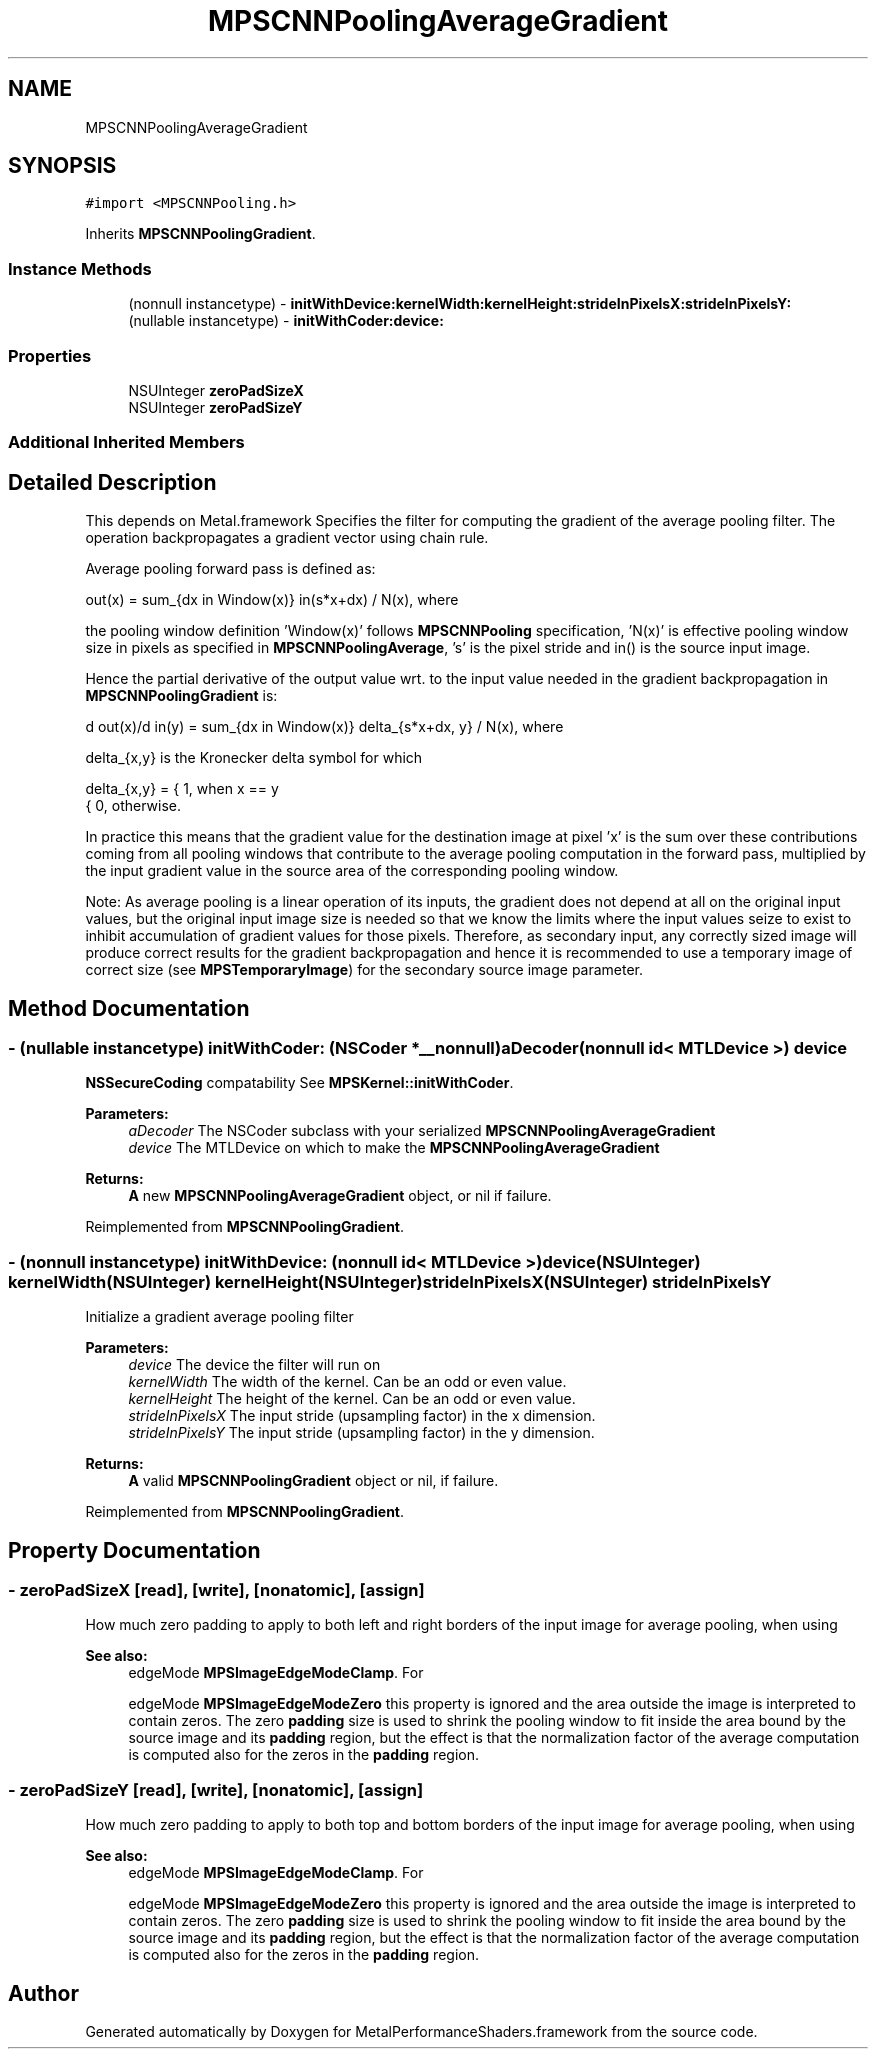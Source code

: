 .TH "MPSCNNPoolingAverageGradient" 3 "Thu Feb 8 2018" "Version MetalPerformanceShaders-100" "MetalPerformanceShaders.framework" \" -*- nroff -*-
.ad l
.nh
.SH NAME
MPSCNNPoolingAverageGradient
.SH SYNOPSIS
.br
.PP
.PP
\fC#import <MPSCNNPooling\&.h>\fP
.PP
Inherits \fBMPSCNNPoolingGradient\fP\&.
.SS "Instance Methods"

.in +1c
.ti -1c
.RI "(nonnull instancetype) \- \fBinitWithDevice:kernelWidth:kernelHeight:strideInPixelsX:strideInPixelsY:\fP"
.br
.ti -1c
.RI "(nullable instancetype) \- \fBinitWithCoder:device:\fP"
.br
.in -1c
.SS "Properties"

.in +1c
.ti -1c
.RI "NSUInteger \fBzeroPadSizeX\fP"
.br
.ti -1c
.RI "NSUInteger \fBzeroPadSizeY\fP"
.br
.in -1c
.SS "Additional Inherited Members"
.SH "Detailed Description"
.PP 
This depends on Metal\&.framework  Specifies the filter for computing the gradient of the average pooling filter\&. The operation backpropagates a gradient vector using chain rule\&.
.PP
Average pooling forward pass is defined as: 
.PP
.nf
out(x) = sum_{dx \in Window(x)} in(s*x+dx) / N(x), where

.fi
.PP
.PP
the pooling window definition 'Window(x)' follows \fBMPSCNNPooling\fP specification, 'N(x)' is effective pooling window size in pixels as specified in \fBMPSCNNPoolingAverage\fP, 's' is the pixel stride and in() is the source input image\&.
.PP
Hence the partial derivative of the output value wrt\&. to the input value needed in the gradient backpropagation in \fBMPSCNNPoolingGradient\fP is: 
.PP
.nf
d out(x)/d in(y) = sum_{dx \in Window(x)} delta_{s*x+dx, y} / N(x), where

.fi
.PP
.PP
delta_{x,y} is the Kronecker delta symbol for which 
.PP
.nf
delta_{x,y} =  {  1, when x == y
               {  0, otherwise.

.fi
.PP
.PP
In practice this means that the gradient value for the destination image at pixel 'x' is the sum over these contributions coming from all pooling windows that contribute to the average pooling computation in the forward pass, multiplied by the input gradient value in the source area of the corresponding pooling window\&.
.PP
Note: As average pooling is a linear operation of its inputs, the gradient does not depend at all on the original input values, but the original input image size is needed so that we know the limits where the input values seize to exist to inhibit accumulation of gradient values for those pixels\&. Therefore, as secondary input, any correctly sized image will produce correct results for the gradient backpropagation and hence it is recommended to use a temporary image of correct size (see \fBMPSTemporaryImage\fP) for the secondary source image parameter\&. 
.SH "Method Documentation"
.PP 
.SS "\- (nullable instancetype) \fBinitWithCoder:\fP (NSCoder *__nonnull) aDecoder(nonnull id< MTLDevice >) device"
\fBNSSecureCoding\fP compatability  See \fBMPSKernel::initWithCoder\fP\&. 
.PP
\fBParameters:\fP
.RS 4
\fIaDecoder\fP The NSCoder subclass with your serialized \fBMPSCNNPoolingAverageGradient\fP 
.br
\fIdevice\fP The MTLDevice on which to make the \fBMPSCNNPoolingAverageGradient\fP 
.RE
.PP
\fBReturns:\fP
.RS 4
\fBA\fP new \fBMPSCNNPoolingAverageGradient\fP object, or nil if failure\&. 
.RE
.PP

.PP
Reimplemented from \fBMPSCNNPoolingGradient\fP\&.
.SS "\- (nonnull instancetype) \fBinitWithDevice:\fP (nonnull id< MTLDevice >) device(NSUInteger) kernelWidth(NSUInteger) kernelHeight(NSUInteger) strideInPixelsX(NSUInteger) strideInPixelsY"
Initialize a gradient average pooling filter 
.PP
\fBParameters:\fP
.RS 4
\fIdevice\fP The device the filter will run on 
.br
\fIkernelWidth\fP The width of the kernel\&. Can be an odd or even value\&. 
.br
\fIkernelHeight\fP The height of the kernel\&. Can be an odd or even value\&. 
.br
\fIstrideInPixelsX\fP The input stride (upsampling factor) in the x dimension\&. 
.br
\fIstrideInPixelsY\fP The input stride (upsampling factor) in the y dimension\&. 
.RE
.PP
\fBReturns:\fP
.RS 4
\fBA\fP valid \fBMPSCNNPoolingGradient\fP object or nil, if failure\&. 
.RE
.PP

.PP
Reimplemented from \fBMPSCNNPoolingGradient\fP\&.
.SH "Property Documentation"
.PP 
.SS "\- zeroPadSizeX\fC [read]\fP, \fC [write]\fP, \fC [nonatomic]\fP, \fC [assign]\fP"
How much zero padding to apply to both left and right borders of the input image for average pooling, when using 
.PP
\fBSee also:\fP
.RS 4
edgeMode \fBMPSImageEdgeModeClamp\fP\&. For 
.PP
edgeMode \fBMPSImageEdgeModeZero\fP this property is ignored and the area outside the image is interpreted to contain zeros\&. The zero \fBpadding\fP size is used to shrink the pooling window to fit inside the area bound by the source image and its \fBpadding\fP region, but the effect is that the normalization factor of the average computation is computed also for the zeros in the \fBpadding\fP region\&. 
.RE
.PP

.SS "\- zeroPadSizeY\fC [read]\fP, \fC [write]\fP, \fC [nonatomic]\fP, \fC [assign]\fP"
How much zero padding to apply to both top and bottom borders of the input image for average pooling, when using 
.PP
\fBSee also:\fP
.RS 4
edgeMode \fBMPSImageEdgeModeClamp\fP\&. For 
.PP
edgeMode \fBMPSImageEdgeModeZero\fP this property is ignored and the area outside the image is interpreted to contain zeros\&. The zero \fBpadding\fP size is used to shrink the pooling window to fit inside the area bound by the source image and its \fBpadding\fP region, but the effect is that the normalization factor of the average computation is computed also for the zeros in the \fBpadding\fP region\&. 
.RE
.PP


.SH "Author"
.PP 
Generated automatically by Doxygen for MetalPerformanceShaders\&.framework from the source code\&.
